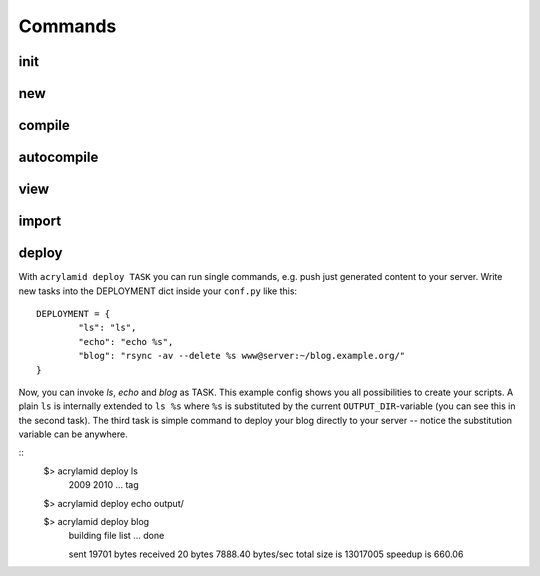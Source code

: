 Commands
========

init
----

new
---

compile
-------

autocompile
-----------

view
----

import
------

deploy
------

With ``acrylamid deploy TASK`` you can run single commands, e.g. push just generated
content to your server. Write new tasks into the DEPLOYMENT dict inside your ``conf.py``
like this:

::

	DEPLOYMENT = {
		"ls": "ls",
		"echo": "echo %s",
		"blog": "rsync -av --delete %s www@server:~/blog.example.org/"
	}

Now, you can invoke *ls*, *echo* and *blog* as TASK. This example config shows you all
possibilities to create your scripts. A plain ``ls`` is internally extended to ``ls %s``
where ``%s`` is substituted by the current ``OUTPUT_DIR``-variable (you can see this in
the second task). The third task is simple command to deploy your blog directly to your
server -- notice the substitution variable can be anywhere.

::
	$> acrylamid deploy ls
		2009
		2010
		...
		tag

	$> acrylamid deploy echo
    	output/

	$> acrylamid deploy blog
	    building file list ... done

	    sent 19701 bytes  received 20 bytes  7888.40 bytes/sec
	    total size is 13017005  speedup is 660.06

